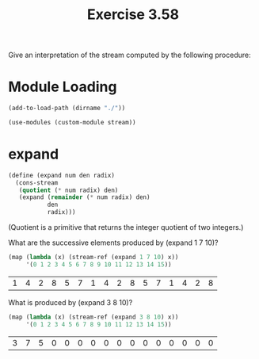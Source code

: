 #+Title: Exercise 3.58
Give an interpretation of the stream computed by the following procedure:

* Module Loading
#+BEGIN_SRC scheme :session expand :results output silent
  (add-to-load-path (dirname "./"))

  (use-modules (custom-module stream))
#+END_SRC

* expand
#+BEGIN_SRC scheme :session expand
  (define (expand num den radix)
    (cons-stream
     (quotient (* num radix) den)
     (expand (remainder (* num radix) den) 
             den 
             radix)))
#+END_SRC

#+RESULTS:

(Quotient is a primitive that returns the integer quotient of two integers.)

**** What are the successive elements produced by (expand 1 7 10)? 

#+BEGIN_SRC scheme :session expand :exports both
  (map (lambda (x) (stream-ref (expand 1 7 10) x))
       '(0 1 2 3 4 5 6 7 8 9 10 11 12 13 14 15))
#+END_SRC

#+RESULTS:
| 1 | 4 | 2 | 8 | 5 | 7 | 1 | 4 | 2 | 8 | 5 | 7 | 1 | 4 | 2 | 8 |

**** What is produced by (expand 3 8 10)?

#+BEGIN_SRC scheme :session expand :exports both
  (map (lambda (x) (stream-ref (expand 3 8 10) x))
       '(0 1 2 3 4 5 6 7 8 9 10 11 12 13 14 15))
#+END_SRC

#+RESULTS:
| 3 | 7 | 5 | 0 | 0 | 0 | 0 | 0 | 0 | 0 | 0 | 0 | 0 | 0 | 0 | 0 |
